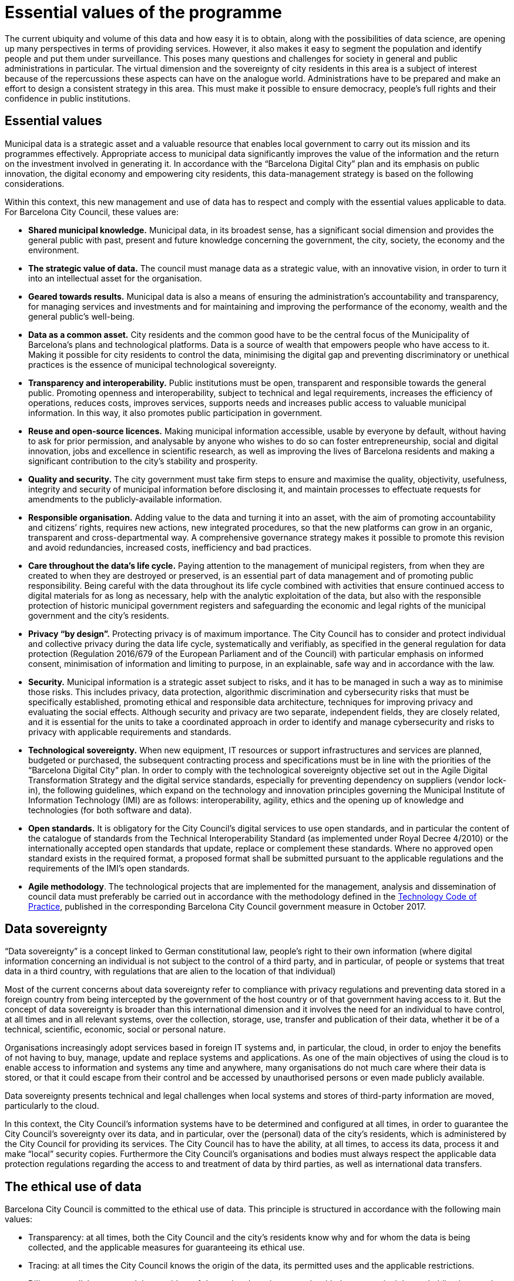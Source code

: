 = Essential values of the programme

The current ubiquity and volume of this data and how easy it is to obtain, along with the possibilities of data science, are opening up many perspectives in terms of providing services.
However, it also makes it easy to segment the population and identify people and put them under surveillance.
This poses many questions and challenges for society in general and public administrations in particular.
The virtual dimension and the sovereignty of city residents in this area is a subject of interest because of the repercussions these aspects can have on the analogue world.
Administrations have to be prepared and make an effort to design a consistent strategy in this area.
This must make it possible to ensure democracy, people’s full rights and their confidence in public institutions.

== Essential values

Municipal data is a strategic asset and a valuable resource that enables local government to carry out its mission and its programmes effectively.
Appropriate access to municipal data significantly improves the value of the information and the return on the investment involved in generating it.
In accordance with the “Barcelona Digital City” plan and its emphasis on public innovation, the digital economy and empowering city residents, this data-management strategy is based on the following considerations.

Within this context, this new management and use of data has to respect and comply with the essential values applicable to data.
For Barcelona City Council, these values are:

* *Shared municipal knowledge.*
Municipal data, in its broadest sense, has a significant social dimension and provides the general public with past, present and future knowledge concerning the government, the city, society, the economy and the environment.

* *The strategic value of data.*
The council must manage data as a strategic value, with an innovative vision, in order to turn it into an intellectual asset for the organisation.

* *Geared towards results.*
Municipal data is also a means of ensuring the administration’s accountability and transparency, for managing services and investments and for maintaining and improving the performance of the economy, wealth and the general public’s well-being.

* *Data as a common asset.*
City residents and the common good have to be the central focus of the Municipality of Barcelona’s plans and technological platforms.
Data is a source of wealth that empowers people who have access to it.
Making it possible for city residents to control the data, minimising the digital gap and preventing discriminatory or unethical practices is the essence of municipal technological sovereignty.

* *Transparency and interoperability.*
Public institutions must be open, transparent and responsible towards the general public.
Promoting openness and interoperability, subject to technical and legal requirements, increases the efficiency of operations, reduces costs, improves services, supports needs and increases public access to valuable municipal information.
In this way, it also promotes public participation in government.

* *Reuse and open-source licences.*
Making municipal information accessible, usable by everyone by default, without having to ask for prior permission, and analysable by anyone who wishes to do so can foster entrepreneurship, social and digital innovation, jobs and excellence in scientific research, as well as improving the lives of Barcelona residents and making a significant contribution to the city’s stability and prosperity.

* *Quality and security.*
The city government must take firm steps to ensure and maximise the quality, objectivity, usefulness, integrity and security of municipal information before disclosing it, and maintain processes to effectuate requests for amendments to the publicly-available information.

* *Responsible organisation.*
Adding value to the data and turning it into an asset, with the aim of promoting accountability and citizens’ rights, requires new actions, new integrated procedures, so that the new platforms can grow in an organic, transparent and cross-departmental way.
A comprehensive governance strategy makes it possible to promote this revision and avoid redundancies, increased costs, inefficiency and bad practices.

* *Care throughout the data’s life cycle.*
Paying attention to the management of municipal registers, from when they are created to when they are destroyed or preserved, is an essential part of data management and of promoting public responsibility.
Being careful with the data throughout its life cycle combined with activities that ensure continued access to digital materials for as long as necessary, help with the analytic exploitation of the data, but also with the responsible protection of historic municipal government registers and safeguarding the economic and legal rights of the municipal government and the city’s residents.

* *Privacy “by design”.*
Protecting privacy is of maximum importance.
The City Council has to consider and protect individual and collective privacy during the data life cycle, systematically and verifiably, as specified in the general regulation for data protection (Regulation 2016/679 of the European Parliament and of the Council) with particular emphasis on informed consent, minimisation of information and limiting to purpose, in an explainable, safe way and in accordance with the law.

* *Security.*
Municipal information is a strategic asset subject to risks, and it has to be managed in such a way as to minimise those risks.
This includes privacy, data protection, algorithmic discrimination and cybersecurity risks that must be specifically established, promoting ethical and responsible data architecture, techniques for improving privacy and evaluating the social effects.
Although security and privacy are two separate, independent fields, they are closely related, and it is essential for the units to take a coordinated approach in order to identify and manage cybersecurity and risks to privacy with applicable requirements and standards.

* *Technological sovereignty.*
When new equipment, IT resources or support infrastructures and services are planned, budgeted or purchased, the subsequent contracting process and specifications must be in line with the priorities of the “Barcelona Digital City” plan.
In order to comply with the technological sovereignty objective set out in the Agile Digital Transformation Strategy and the digital service standards, especially for preventing dependency on suppliers (vendor lock-in), the following guidelines, which expand on the technology and innovation principles governing the Municipal Institute of Information Technology (IMI) are as follows: interoperability, agility, ethics and the opening up of knowledge and technologies (for both software and data).

* *Open standards.*
It is obligatory for the City Council’s digital services to use open standards, and in particular the content of the catalogue of standards from the Technical Interoperability Standard (as implemented under Royal Decree 4/2010) or the internationally accepted open standards that update, replace or complement these standards.
Where no approved open standard exists in the required format, a proposed format shall be submitted pursuant to the applicable regulations and the requirements of the IMI’s open standards.

* *Agile methodology*.
The technological projects that are implemented for the management, analysis and dissemination of council data must preferably be carried out in accordance with the methodology defined in the xref:tech-practices:ROOT:aim-and-scope.adoc[Technology Code of Practice], published in the corresponding Barcelona City Council government measure in October 2017.

== Data sovereignty

“Data sovereignty” is a concept linked to German constitutional law, people’s right to their own information (where digital information concerning an individual is not subject to the control of a third party, and in particular, of people or systems that treat data in a third country, with regulations that are alien to the location of that individual)

Most of the current concerns about data sovereignty refer to compliance with privacy regulations and preventing data stored in a foreign country from being intercepted by the government of the host country or of that government having access to it.
But the concept of data sovereignty is broader than this international dimension and it involves the need for an individual to have control, at all times and in all relevant systems, over the collection, storage, use, transfer and publication of their data, whether it be of a technical, scientific, economic, social or personal nature.

Organisations increasingly adopt services based in foreign IT systems and, in particular, the cloud, in order to enjoy the benefits of not having to buy, manage, update and replace systems and applications.
As one of the main objectives of using the cloud is to enable access to information and systems any time and anywhere, many organisations do not much care where their data is stored, or that it could escape from their control and be accessed by unauthorised persons or even made publicly available.

Data sovereignty presents technical and legal challenges when local systems and stores of third-party information are moved, particularly to the cloud.

In this context, the City Council’s information systems have to be determined and configured at all times, in order to guarantee the City Council’s sovereignty over its data, and in particular, over the (personal) data of the city’s residents, which is administered by the City Council for providing its services.
The City Council has to have the ability, at all times, to access its data, process it and make “local” security copies.
Furthermore the City Council’s organisations and bodies must always respect the applicable data protection regulations regarding the access to and treatment of data by third parties, as well as international data transfers.

== The ethical use of data

Barcelona City Council is committed to the ethical use of data.
This principle is structured in accordance with the following main values:

* Transparency: at all times, both the City Council and the city’s residents know why and for whom the data is being collected, and the applicable measures for guaranteeing its ethical use.
* Tracing: at all times the City Council knows the origin of the data, its permitted uses and the applicable restrictions.
* Diligence: collaborators and the providers of data-related services comply with the same principles and obligations as the City Council, and the City Council oversees this compliance.
* Privacy: any use of personal data must comply with data-protection regulations, and in particular with the principles applicable to its treatment, including fairness, integrity and accuracy, purpose limitation and data minimisation.
* Trust: data must always be used in accordance with the general public’s expectations, and the City Council must implement control and feedback systems to gauge this compliance.
* Responsibility: The City Council assumes responsibility for all data uses that are undertaken.
* Benefit: the data must always be used for the benefit of city residents and society.

All projects that involve the processing of city data must comply with these principles.

Furthermore, many of today’s operations and decisions, which used to be carried out by human beings, are increasingly being delegated to algorithms, which can advise, if not decide, how the collected data should be interpreted and processed by information systems and what actions should be taken as a result.
More and more often, these algorithms affect social processes, business transactions and governmental decisions, as well as the way we perceive, understand and interact with each other and our surroundings.
The differences between the design and operation of these algorithms and our understanding of what they involve can have serious ethical consequences that affect individual people and groups of citizens.
It is essential for the decisions made by the City Council using algorithms based on our data to be accountable (applying the concept of algorithmic accountability) and that they ensure the ethical principles of respecting rights, justice, the concept of fairness, well-being and virtue.

As part of this measure, a DMO working group will be set up to identify the subjects raised by algorithmic determinism relating to automated decisions taken by the City Council, and to identify the necessary measures for ensuring the following ethical principles, in order to determine if instruction on the subject will be needed in the future, with the aim of establishing applicable regulations for the ethical use of data and algorithms in Barcelona City Council.

* Transparency: the right of city residents (including the staff of the City Council and related organisations) to be informed about automated decisions and their underlying algorithms.
* Due process: the right of city residents to take action and initiate appeals relating to data processing and the automated decisions that affect them.
* Accountability and proportionality: ensuring that automated decisions are fair and proportional, and that they do not prejudice city residents (in particular, that they are not discriminatory in any way).

Within this context, algorithmic accountability is supported by the transparency of the City Council’s open source code IT systems involved in decision-making (or for supporting decision-making).
Wherever possible, projects based on data (data driven) will be able to check the algorithms using simulations based on city data.
Likewise, using open source code or other means, third-party technology suppliers must reveal the underlying logic behind any IT process for automated decisions (or for supporting decision-making) pertaining to any of their systems used by the City Council.

Ethical values and principles must be considered as intrinsic features of the City Council’s data model and data governance, and the working group will help to build this data model and appropriate controls for its governance, and to establish a process for providing an ethical evaluation of any development project.
